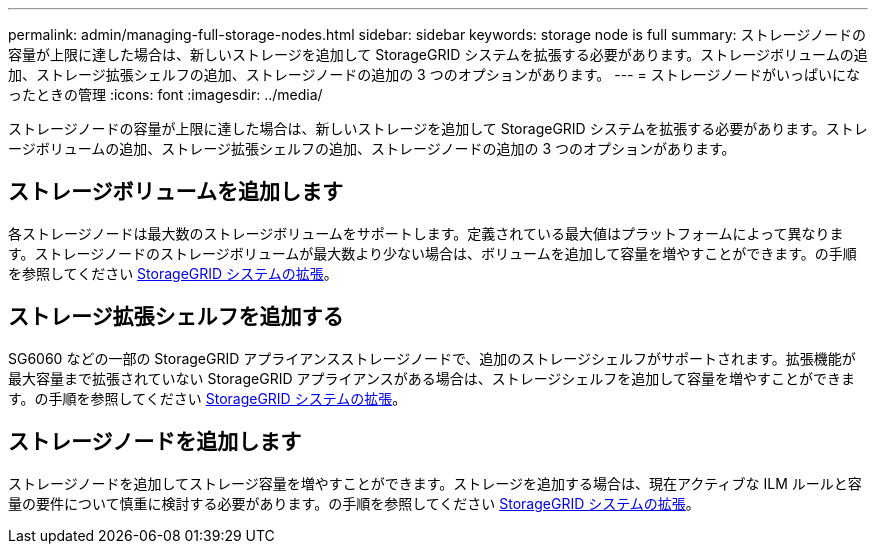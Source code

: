 ---
permalink: admin/managing-full-storage-nodes.html 
sidebar: sidebar 
keywords: storage node is full 
summary: ストレージノードの容量が上限に達した場合は、新しいストレージを追加して StorageGRID システムを拡張する必要があります。ストレージボリュームの追加、ストレージ拡張シェルフの追加、ストレージノードの追加の 3 つのオプションがあります。 
---
= ストレージノードがいっぱいになったときの管理
:icons: font
:imagesdir: ../media/


[role="lead"]
ストレージノードの容量が上限に達した場合は、新しいストレージを追加して StorageGRID システムを拡張する必要があります。ストレージボリュームの追加、ストレージ拡張シェルフの追加、ストレージノードの追加の 3 つのオプションがあります。



== ストレージボリュームを追加します

各ストレージノードは最大数のストレージボリュームをサポートします。定義されている最大値はプラットフォームによって異なります。ストレージノードのストレージボリュームが最大数より少ない場合は、ボリュームを追加して容量を増やすことができます。の手順を参照してください xref:../expand/index.adoc[StorageGRID システムの拡張]。



== ストレージ拡張シェルフを追加する

SG6060 などの一部の StorageGRID アプライアンスストレージノードで、追加のストレージシェルフがサポートされます。拡張機能が最大容量まで拡張されていない StorageGRID アプライアンスがある場合は、ストレージシェルフを追加して容量を増やすことができます。の手順を参照してください xref:../expand/index.adoc[StorageGRID システムの拡張]。



== ストレージノードを追加します

ストレージノードを追加してストレージ容量を増やすことができます。ストレージを追加する場合は、現在アクティブな ILM ルールと容量の要件について慎重に検討する必要があります。の手順を参照してください xref:../expand/index.adoc[StorageGRID システムの拡張]。
